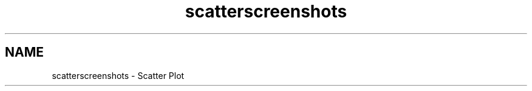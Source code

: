 .TH "scatterscreenshots" 3 "Thu Dec 11 2014" "Version 6.1.2" "Qwt User's Guide" \" -*- nroff -*-
.ad l
.nh
.SH NAME
scatterscreenshots \- Scatter Plot 
 
